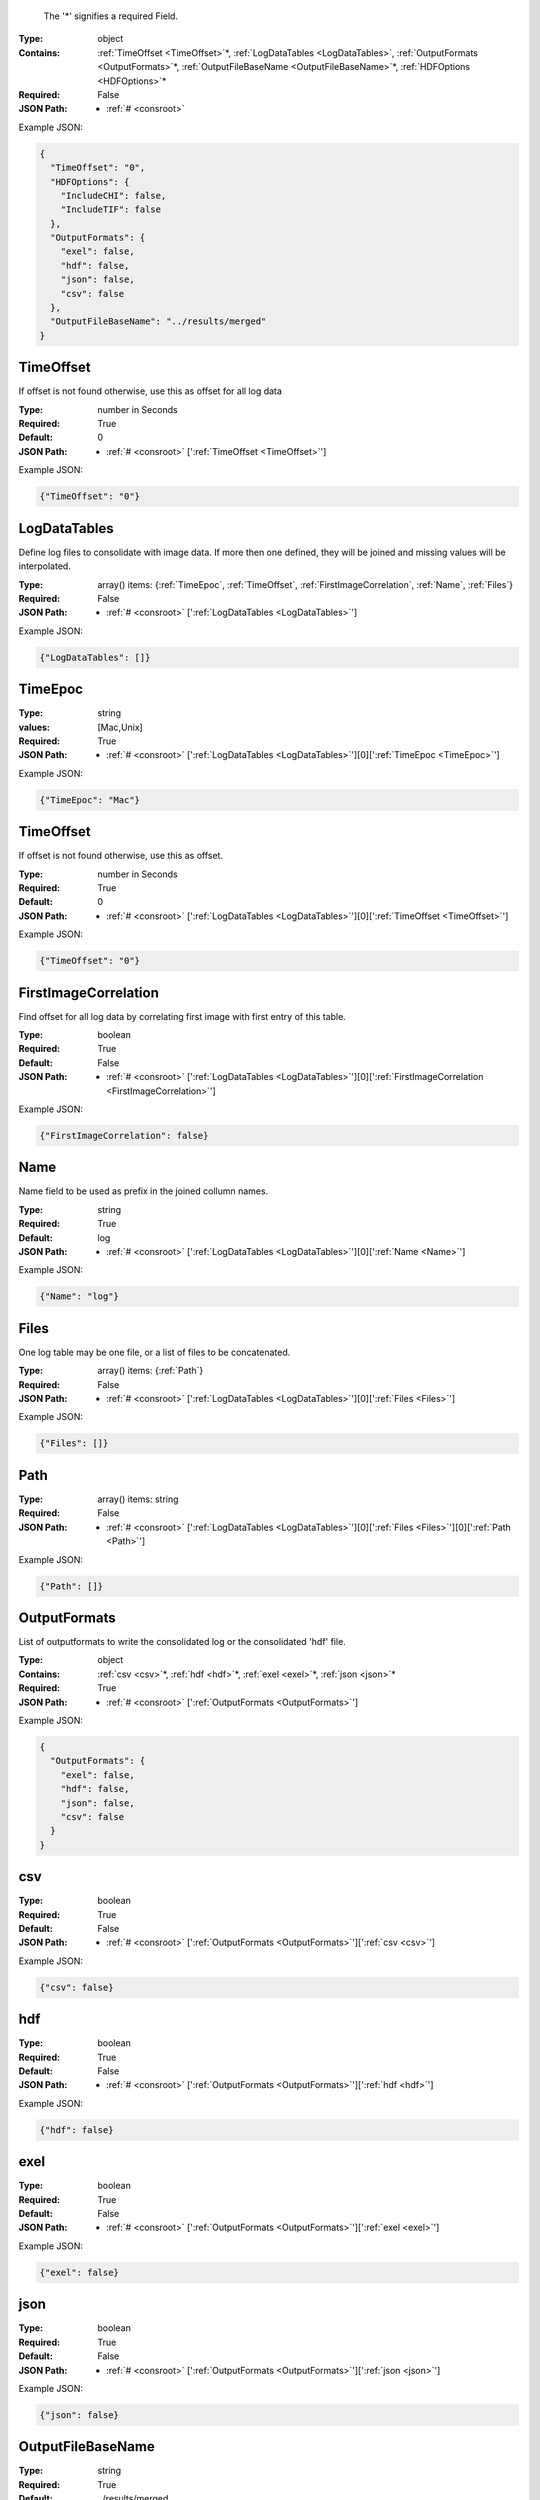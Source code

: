 .. raw:: html

    <style> .red {color:red} </style>

.. role:: red

.. _required:

 The ':red:`*`' signifies a required Field.

:Type:
  object
:Contains:
  :ref:`TimeOffset <TimeOffset>`:red:`*`, :ref:`LogDataTables <LogDataTables>`, :ref:`OutputFormats <OutputFormats>`:red:`*`, :ref:`OutputFileBaseName <OutputFileBaseName>`:red:`*`, :ref:`HDFOptions <HDFOptions>`:red:`*`
:Required:
  False
:JSON Path:
  * :ref:`# <consroot>` 

Example JSON: 

.. code:: json

    {
      "TimeOffset": "0",
      "HDFOptions": {
        "IncludeCHI": false,
        "IncludeTIF": false
      },
      "OutputFormats": {
        "exel": false,
        "hdf": false,
        "json": false,
        "csv": false
      },
      "OutputFileBaseName": "../results/merged"
    }

.. _TimeOffset:

TimeOffset
-------------------------

If offset is not found otherwise, use this as offset  for all log data


:Type:
  number in Seconds
:Required:
  True
:Default:
  0
:JSON Path:
  * :ref:`# <consroot>` [':ref:`TimeOffset <TimeOffset>`']

Example JSON: 

.. code:: json

    {"TimeOffset": "0"}

.. _LogDataTables:

LogDataTables
-------------------------

Define log files to consolidate with image data. If more then one defined, they will be joined and missing values will be interpolated.


:Type:
  array() items: {:ref:`TimeEpoc`, :ref:`TimeOffset`, :ref:`FirstImageCorrelation`, :ref:`Name`, :ref:`Files`}
:Required:
  False
:JSON Path:
  * :ref:`# <consroot>` [':ref:`LogDataTables <LogDataTables>`']

Example JSON: 

.. code:: json

    {"LogDataTables": []}

.. _TimeEpoc:

TimeEpoc
-------------------------

:Type:
  string
:values:
  [Mac,Unix]

:Required:
  True
:JSON Path:
  * :ref:`# <consroot>` [':ref:`LogDataTables <LogDataTables>`'][0][':ref:`TimeEpoc <TimeEpoc>`']

Example JSON: 

.. code:: json

    {"TimeEpoc": "Mac"}

.. _TimeOffset:

TimeOffset
-------------------------

If offset is not found otherwise, use this as offset.


:Type:
  number in Seconds
:Required:
  True
:Default:
  0
:JSON Path:
  * :ref:`# <consroot>` [':ref:`LogDataTables <LogDataTables>`'][0][':ref:`TimeOffset <TimeOffset>`']

Example JSON: 

.. code:: json

    {"TimeOffset": "0"}

.. _FirstImageCorrelation:

FirstImageCorrelation
-------------------------

Find offset for all log data by correlating first image with first entry of this table. 


:Type:
  boolean
:Required:
  True
:Default:
  False
:JSON Path:
  * :ref:`# <consroot>` [':ref:`LogDataTables <LogDataTables>`'][0][':ref:`FirstImageCorrelation <FirstImageCorrelation>`']

Example JSON: 

.. code:: json

    {"FirstImageCorrelation": false}

.. _Name:

Name
-------------------------

Name field to be used as prefix in the joined collumn names.


:Type:
  string
:Required:
  True
:Default:
  log
:JSON Path:
  * :ref:`# <consroot>` [':ref:`LogDataTables <LogDataTables>`'][0][':ref:`Name <Name>`']

Example JSON: 

.. code:: json

    {"Name": "log"}

.. _Files:

Files
-------------------------

One log table may be one file, or a list of files to be concatenated.


:Type:
  array() items: {:ref:`Path`}
:Required:
  False
:JSON Path:
  * :ref:`# <consroot>` [':ref:`LogDataTables <LogDataTables>`'][0][':ref:`Files <Files>`']

Example JSON: 

.. code:: json

    {"Files": []}

.. _Path:

Path
-------------------------

:Type:
  array() items: string 
:Required:
  False
:JSON Path:
  * :ref:`# <consroot>` [':ref:`LogDataTables <LogDataTables>`'][0][':ref:`Files <Files>`'][0][':ref:`Path <Path>`']

Example JSON: 

.. code:: json

    {"Path": []}

.. _OutputFormats:

OutputFormats
-------------------------

List of outputformats to write the consolidated log or the consolidated 'hdf' file.


:Type:
  object
:Contains:
  :ref:`csv <csv>`:red:`*`, :ref:`hdf <hdf>`:red:`*`, :ref:`exel <exel>`:red:`*`, :ref:`json <json>`:red:`*`
:Required:
  True
:JSON Path:
  * :ref:`# <consroot>` [':ref:`OutputFormats <OutputFormats>`']

Example JSON: 

.. code:: json

    {
      "OutputFormats": {
        "exel": false,
        "hdf": false,
        "json": false,
        "csv": false
      }
    }

.. _csv:

csv
-------------------------

:Type:
  boolean
:Required:
  True
:Default:
  False
:JSON Path:
  * :ref:`# <consroot>` [':ref:`OutputFormats <OutputFormats>`'][':ref:`csv <csv>`']

Example JSON: 

.. code:: json

    {"csv": false}

.. _hdf:

hdf
-------------------------

:Type:
  boolean
:Required:
  True
:Default:
  False
:JSON Path:
  * :ref:`# <consroot>` [':ref:`OutputFormats <OutputFormats>`'][':ref:`hdf <hdf>`']

Example JSON: 

.. code:: json

    {"hdf": false}

.. _exel:

exel
-------------------------

:Type:
  boolean
:Required:
  True
:Default:
  False
:JSON Path:
  * :ref:`# <consroot>` [':ref:`OutputFormats <OutputFormats>`'][':ref:`exel <exel>`']

Example JSON: 

.. code:: json

    {"exel": false}

.. _json:

json
-------------------------

:Type:
  boolean
:Required:
  True
:Default:
  False
:JSON Path:
  * :ref:`# <consroot>` [':ref:`OutputFormats <OutputFormats>`'][':ref:`json <json>`']

Example JSON: 

.. code:: json

    {"json": false}

.. _OutputFileBaseName:

OutputFileBaseName
-------------------------

:Type:
  string
:Required:
  True
:Default:
  ../results/merged
:JSON Path:
  * :ref:`# <consroot>` [':ref:`OutputFileBaseName <OutputFileBaseName>`']

Example JSON: 

.. code:: json

    {"OutputFileBaseName": "../results/merged"}

.. _HDFOptions:

HDFOptions
-------------------------

Options only relevant to hdf export.


:Type:
  object
:Contains:
  :ref:`IncludeCHI <IncludeCHI>`:red:`*`, :ref:`IncludeTIF <IncludeTIF>`:red:`*`
:Required:
  True
:JSON Path:
  * :ref:`# <consroot>` [':ref:`HDFOptions <HDFOptions>`']

Example JSON: 

.. code:: json

    {"HDFOptions": {"IncludeCHI": false,"IncludeTIF": false}}

.. _IncludeCHI:

IncludeCHI
-------------------------

Whether to include the .chi files as strings.


:Type:
  boolean
:Required:
  True
:Default:
  False
:JSON Path:
  * :ref:`# <consroot>` [':ref:`HDFOptions <HDFOptions>`'][':ref:`IncludeCHI <IncludeCHI>`']

Example JSON: 

.. code:: json

    {"IncludeCHI": false}

.. _IncludeTIF:

IncludeTIF
-------------------------

Whether to include the images as integer array.


:Type:
  boolean
:Required:
  True
:Default:
  False
:JSON Path:
  * :ref:`# <consroot>` [':ref:`HDFOptions <HDFOptions>`'][':ref:`IncludeTIF <IncludeTIF>`']

Example JSON: 

.. code:: json

    {"IncludeTIF": false}

